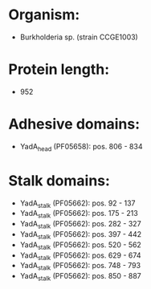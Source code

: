 * Organism:
- Burkholderia sp. (strain CCGE1003)
* Protein length:
- 952
* Adhesive domains:
- YadA_head (PF05658): pos. 806 - 834
* Stalk domains:
- YadA_stalk (PF05662): pos. 92 - 137
- YadA_stalk (PF05662): pos. 175 - 213
- YadA_stalk (PF05662): pos. 282 - 327
- YadA_stalk (PF05662): pos. 397 - 442
- YadA_stalk (PF05662): pos. 520 - 562
- YadA_stalk (PF05662): pos. 629 - 674
- YadA_stalk (PF05662): pos. 748 - 793
- YadA_stalk (PF05662): pos. 850 - 887

